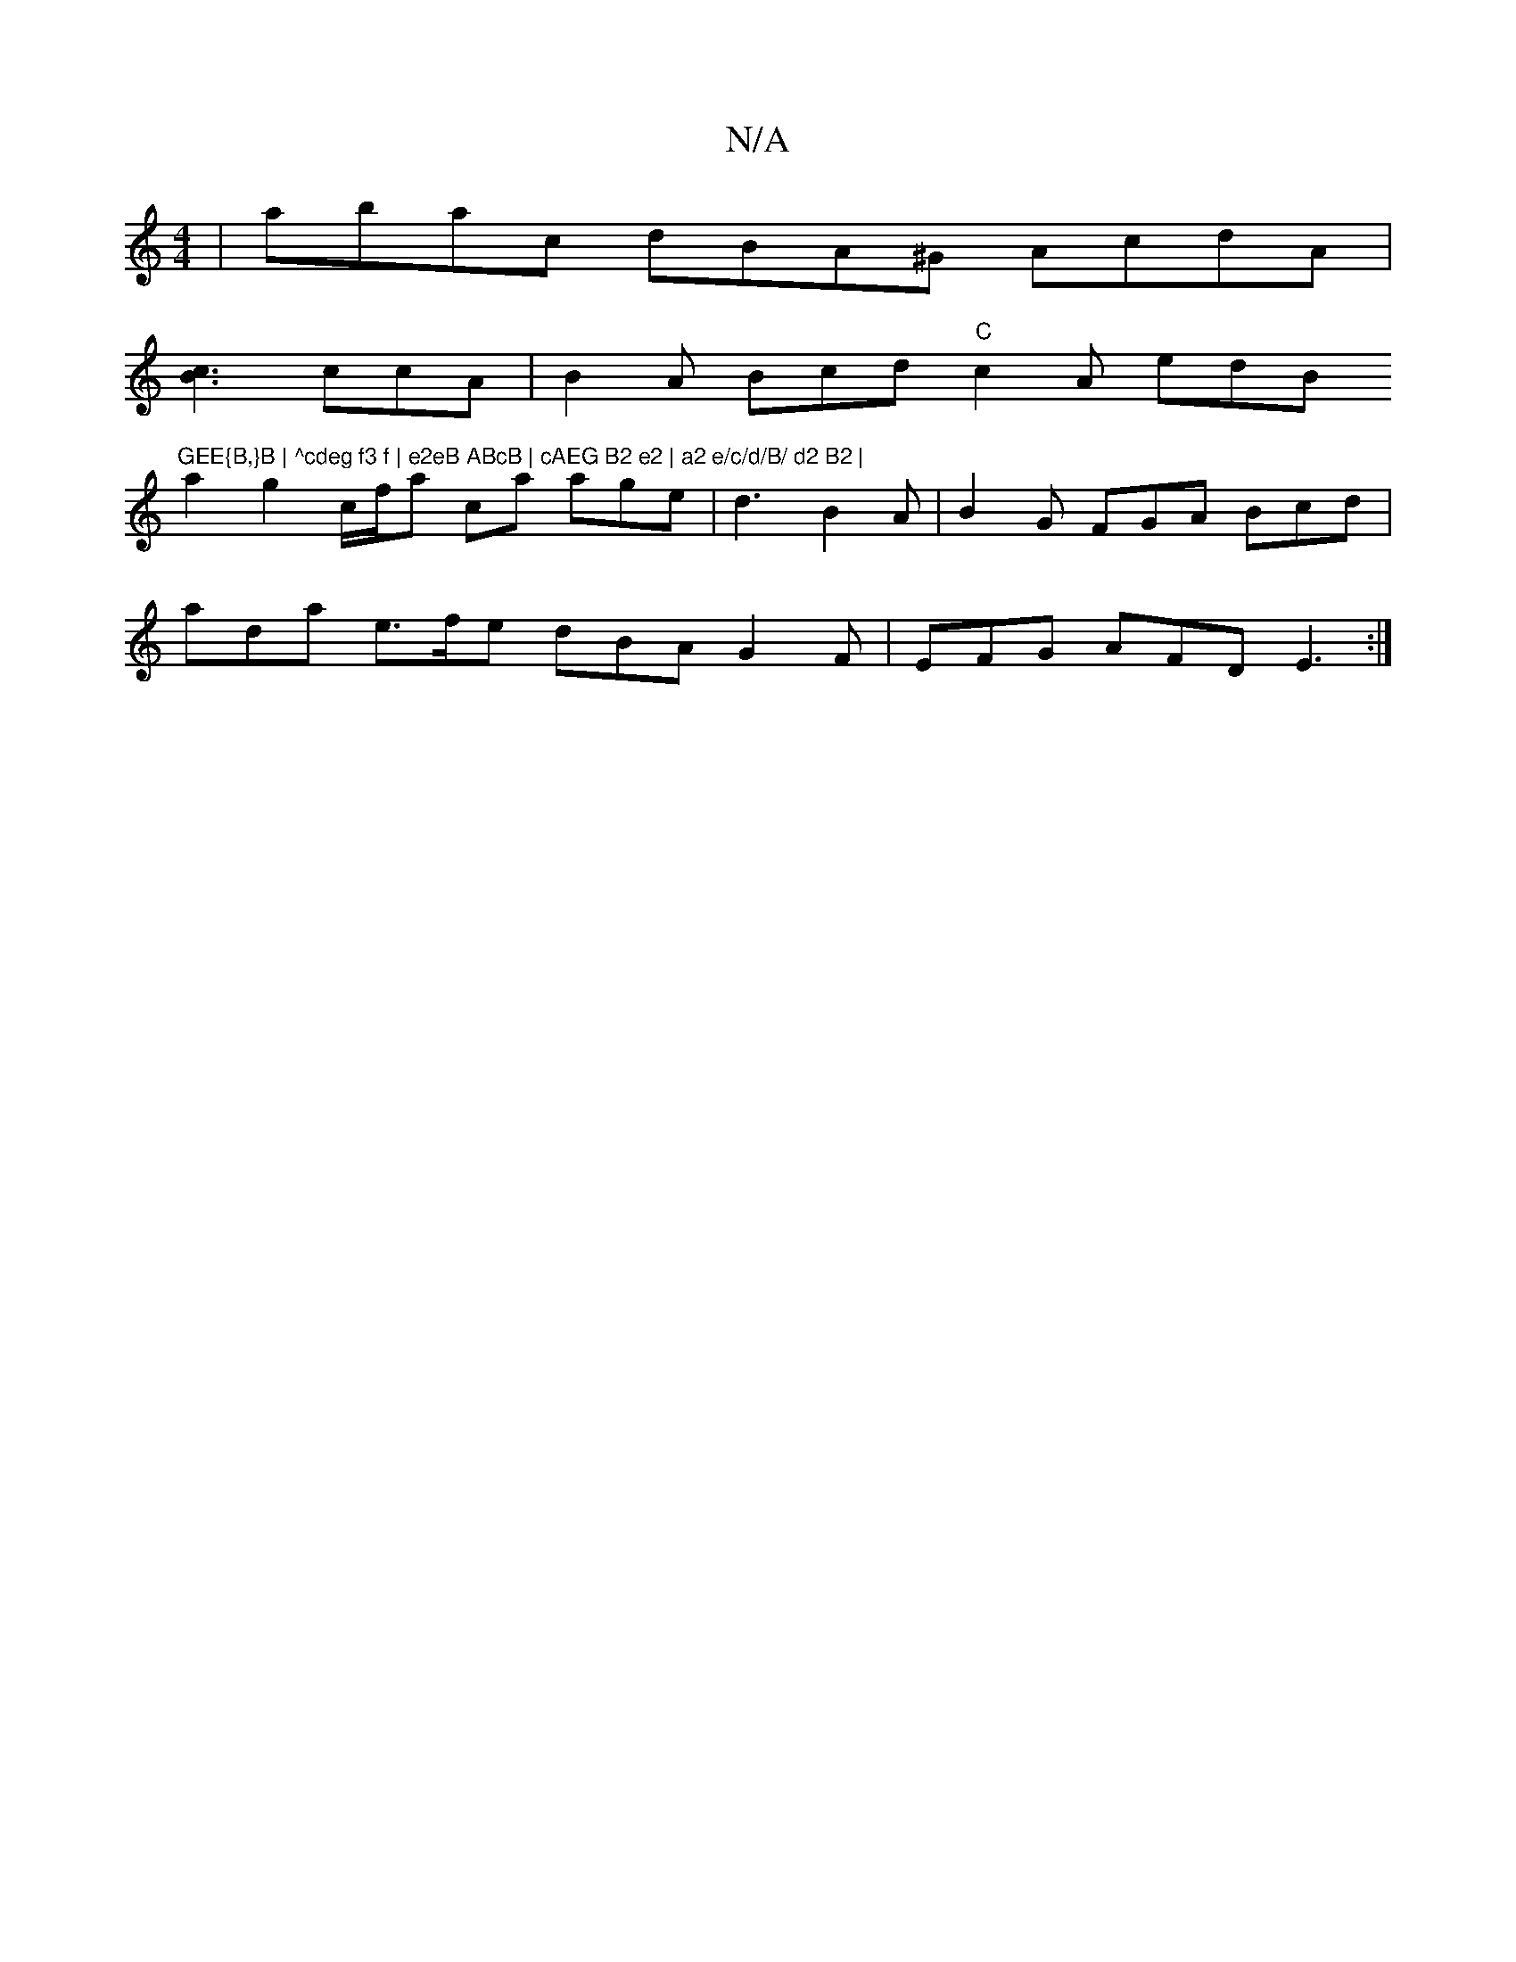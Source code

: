 X:1
T:N/A
M:4/4
R:N/A
K:Cmajor
2|abac dBA^G AcdA|
[B3c3] ccA | B2 A Bcd "C"c2A edB "GEE{B,}B | ^cdeg f3 f | e2eB ABcB | cAEG B2 e2 | a2 e/c/d/B/ d2 B2 |
a2 g2 c/f/a ca age | d3 B2A | B2G FGA Bcd |
ada e>fe dBA G2 F | EFG AFD E3 :|[